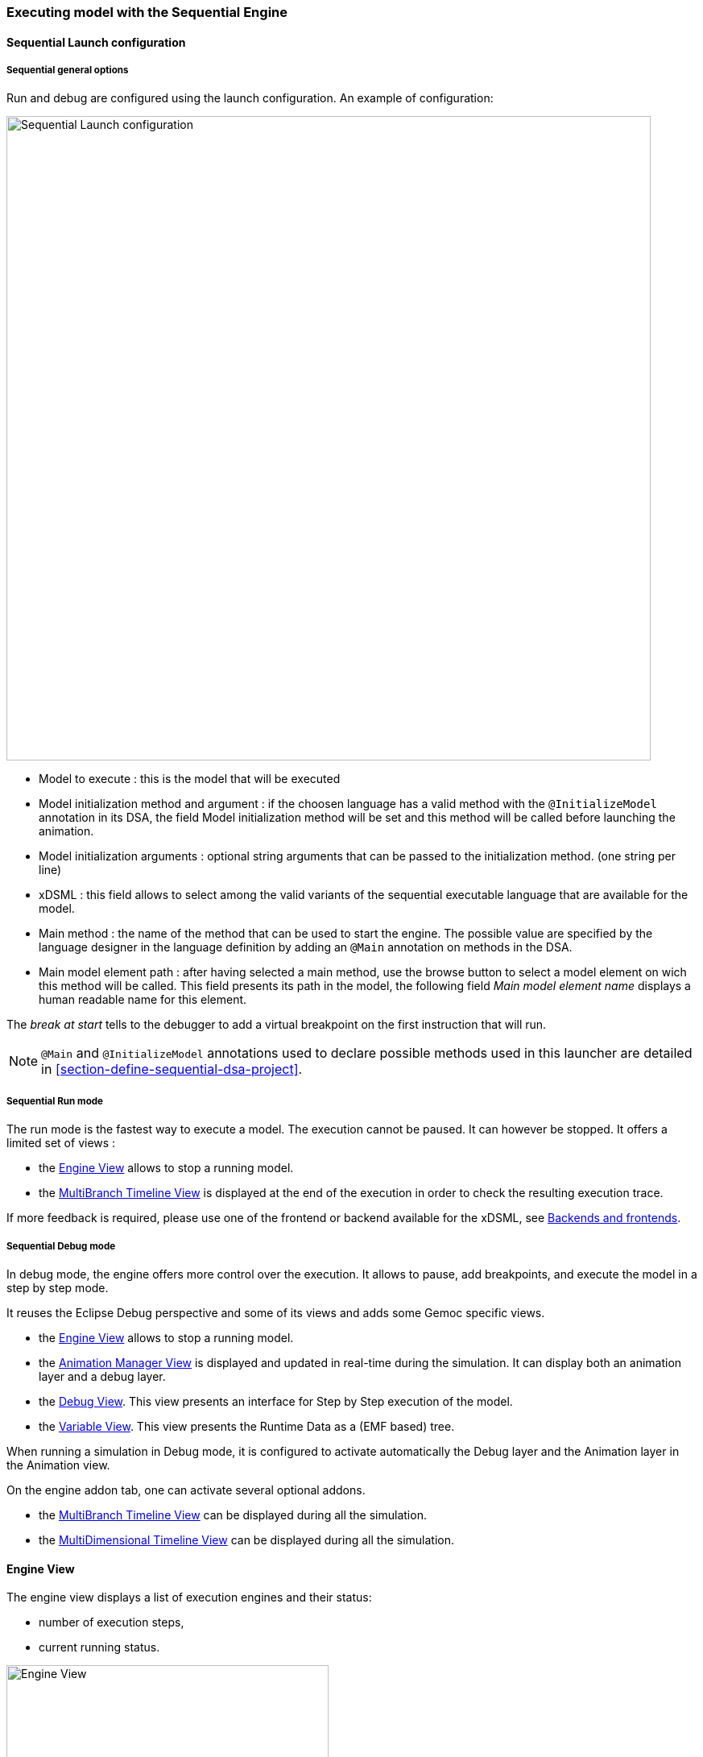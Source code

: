 

=== Executing model with the ((Sequential Engine))

==== Sequential Launch configuration

===== Sequential general options
Run and debug are configured using the launch configuration. An example of configuration:

image:images/workbench/modeling/sequential_launch_configuration.png[Sequential Launch configuration, 800]

- Model to execute : this is the model that will be executed 
- Model initialization method and argument : if the choosen language has a valid method with the `@InitializeModel` annotation in its DSA, the field Model initialization method will be set and this method will be called before launching the animation. 
- Model initialization arguments : optional string arguments that can be passed to the initialization method. (one string per line)
- xDSML : this field allows to select among the valid variants of the sequential executable language that are available for the model.
- Main method : the name of the method that can be used to start the engine. The possible value are specified by the language designer in the language definition by adding an `@Main` annotation on methods in the DSA.
- Main model element path : after having selected a main method, use the browse button to select a model element on wich this method will be called. This field presents its path in the model, the following field _Main model element name_ displays a human readable name for this element.

The _break at start_ tells to the debugger to add a virtual breakpoint on the first instruction that will run. 

[NOTE]
====
`@Main` and `@InitializeModel` annotations used to declare possible methods used in this launcher are detailed in <<section-define-sequential-dsa-project>>.
====

===== Sequential Run mode
The run mode is the fastest way to execute a model.
The execution cannot be paused. It can however be stopped.
It offers a limited set of views :

- the <<mw-executing-sequential-model-engine-view-section,((Engine)) View>> allows to stop a running model.
- the <<mw-executing-sequential-model-multibranch-timeline-view-section,((MultiBranch Timeline)) View>> is displayed at the end of the execution in order to check the resulting execution trace.

If more feedback is required, please use one of the frontend or backend available for the xDSML, see <<modeling-workbench-backends-frontends-section,Backends and frontends>>. 

===== Sequential Debug mode
In debug mode, the engine offers more control over the execution.
It allows to pause, add breakpoints, and execute the model in a step by step mode.

It reuses the Eclipse Debug perspective and some of its views and adds some Gemoc specific views.

- the <<mw-executing-sequential-model-engine-view-section,((Engine)) View>> allows to stop a running model.
- the <<mw-executing-sequential-model-animation-view-section,((Animation Manager)) View>> is displayed and updated in real-time during the simulation. It can display both an animation layer and a debug layer.
- the <<mw-executing-sequential-model-debug-view-section,Debug View>>. This view presents an interface for Step by Step execution of the model.
- the <<mw-executing-sequential-model-variable-view-section,Variable View>>. This view presents the ((Runtime Data)) as a (EMF based) tree.

When running a simulation in Debug mode, it is configured to activate automatically the Debug layer and the Animation layer in the Animation view.

On the engine addon tab, one can activate several optional addons.

- the <<mw-executing-sequential-model-multibranch-timeline-view-section,((MultiBranch Timeline)) View>> can be displayed during all the simulation.
- the <<mw-executing-sequential-model-multidimensional-timeline-view-section,((MultiDimensional Timeline)) View>> can be displayed during all the simulation.

[[mw-executing-sequential-model-engine-view-section]]
==== Engine View
The engine view displays a list of execution engines and their status:

* number of execution steps, 
* current running status.

image:images/workbench/modeling/engine_view.png[Engine View, 400]

[[modeling-workbench-executing-model-logical-step-view-section]]

The buttons available on the top right of this view respectively allow to:

* Stop the selected engine (red square button)
* Remove previously stopped engines from the view (crosses button)


[[mw-executing-sequential-model-multidimensional-timeline-view-section]]
==== MultiDimentional Timeline View

The Multidimensional Timeline view provides an interactive representation of the execution trace being captured. 
When double-clicking on a previous state represented in the timeline, the model is brought back into this state.
Moreover, the timeline represents all the different dimensions captured in a trace, each being the sequence of 
values taken by one specific element of the model. When double-clicking on a value that was reached by an element, 
the complete model is brought back in the state corresponding to this value.

In this mode, the Debug interface is extended with backward actions that behave similarly to their forward counterparts, but follow execution steps in the opposite direction:

* image:images/workbench/ui_icons/stepbackinto_co.png[stepbackinto] _StepBack Into_ 
* image:images/workbench/ui_icons/stepbackout_co.png[stepbackout] _StepBack Out_
* image:images/workbench/ui_icons/stepbackover_co.png[stepbackover] _StepBack Over_


[WARNING]
====
When going backward then forward again, the execution is a kind of `replay` where only the model is updated. The DSA operations are *not* run.  The DSA will run again normally when the engine will try to run the last Step in the timeline.
====

[NOTE]
====
This view currently works only with the Sequential engine. We're working on extending its use to concurrent model execution too.
====

.MutiDimensional Timeline
image:images/workbench/modeling/timeline/sequential_omniscient_debugging_multidimensionnal_timeline.png[Sequential Execution Multidimensionnal Timeline, 800]

[[mw-executing-sequential-model-multibranch-timeline-view-section]]
==== MultiBranch Timeline View

[WARNING]
====
Formerly known as `Event Scheduling Timeline` view, this view is limited when run in Sequential. Since there is no choice of Logical Step like with the concurrent engine, the branch mechanism is disabled and this view presents only a single line. 

However, despite the Multidimensional trace, this view does not require to generate a specific trace addon for the language.
====

This view represents the line of the model's execution. It displays:

* the different steps executed by the engine. Steps that have completely finished (ie. operation has returned) are shown in blue. Unfinished Steps are shown in yellow.
* the model specific events for each  step.

[NOTE]
====
This view is enabled/disable in the launch configuration by checking "Event Scheduling Execution tracing" in the Engine Addons tab.
====
.Sequential Execution MultiBranch Timeline
image:images/workbench/modeling/timeline/sequential_model_event_scheduling_timeline.png[Sequential Execution MultiBranch Timeline, 800]

It is  possible to select a logical step and use the contextual menu to show its caller by selecting the corresponding model element in the Sirius editor:

image:images/workbench/modeling/timeline/sequential_model_event_schduling_timeline_show_caller.png[Show caller]



[[mw-executing-sequential-model-animation-view-section]]
==== Animation View

If you have defined a debug representation using <<defining-a-debug-representation-section>>. You can use the following actions to start a debug session and toggle breakpoints.

image::images/workbench/modeling/debug_actions.png[Debug actions]

A decorator is shown on all element holding a breakpoint.
The decorator also reflects the state of the breakpoint:

- enabled

image:images/workbench/modeling/breakpoint_enabled.png[breakpoint enabled]

- disabled

image:images/workbench/modeling/breakpoint_disabled.png[breakpoint disabled]

When you hit a breakpoint on an element and are debugging with the decider "Step by step user decider", in order to restart the execution you must clic the resume button from the debug perspective. Then don't forget to select the next logical step to execute. Do the same when debugging in step by step with the decider "Step by step user decider".

While executing you can visualize execution data. This setting must be defined by hand since the data are language dependent (see <<defining-a-debug-representation-section>> for more details). Here the current state is decorated with a green arrow.

image:images/workbench/modeling/execution_data_highlight.png[Execution data highlight]

The default definition highlights the current instruction in yellow.

[[mw-executing-sequential-model-debug-view-section]]
==== Debug View
This view is part of the Debug perspective.
It presents an interface for Step by Step execution of the model.

When an execution is paused, this view presents a stack containing all ongoing steps, with the last started step at the top of the stack.

At the bottom of the stack is a particular stackframe named `Global context`.
When selected, this stackframe displays the runtime data in the <<mw-executing-sequential-model-variable-view-section,Variable View>>. 

When paused, the usual debugging tools (step into, step over and step return) can be used to control the execution step by step. With the multidimentional trace enabled, the execution can be controlled backward using the image:images/workbench/ui_icons/stepbackinto_co.png[stepbackinto] _StepBack Into_, 
 image:images/workbench/ui_icons/stepbackout_co.png[stepbackout] _StepBack Out_ and
 image:images/workbench/ui_icons/stepbackover_co.png[stepbackover] _StepBack Over_ commands.

[[mw-debug-variable-sequential-view-figure]]
.Debug and Variable views with the sequential engine
image:images/workbench/modeling/sequential_omniscient_debugging_stack_variables.png[Debug view, 800]


[NOTE]
====
In order to improve the look and feel in <<mw-debug-variable-sequential-view-figure>>, the icons have been customized using the technique described in <<defining-a-concrete-syntax-with-emf-section>>
====



[[mw-executing-sequential-model-variable-view-section]]
==== Variable View
This view is available on the Debug perspective.
When an execution is paused, this view presents the current ((Runtime Data)) of the model. 

[NOTE]
====
To control which Runtime Data should be presented in the Variable view, you need to set an EAnnotation with nsURI set to `aspect` on the corresponding EAttributes, EReferences or EClass in the ecore metamodel.
====

[TIP]
====
When the execution is paused, it is possible to edit the values in this view and then manually change the Runtime Data of the model. 

If the Multidimenstional trace is activated, this tip works only if the execution is paused on the last instraction of the trace.
====
